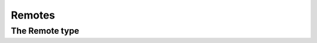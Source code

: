 **********************************************************************
Remotes
**********************************************************************


.. autoattribute:: pygit2.Repository.remotes
.. automethod:: pygit2.Repository.create_remote


The Remote type
====================

.. autoattribute:: pygit2.Remote.name
.. autoattribute:: pygit2.Remote.url
.. autoattribute:: pygit2.Remote.refspec_count
.. autoattribute:: pygit2.Remote.fetch_refspec
.. autoattribute:: pygit2.Remote.push_refspec
.. automethod:: pygit2.Remote.get_refspec
.. automethod:: pygit2.Remote.set_fetch_refspecs
.. automethod:: pygit2.Remote.set_push_refspecs
.. automethod:: pygit2.Remote.fetch
.. automethod:: pygit2.Remote.push
.. automethod:: pygit2.Remote.save
